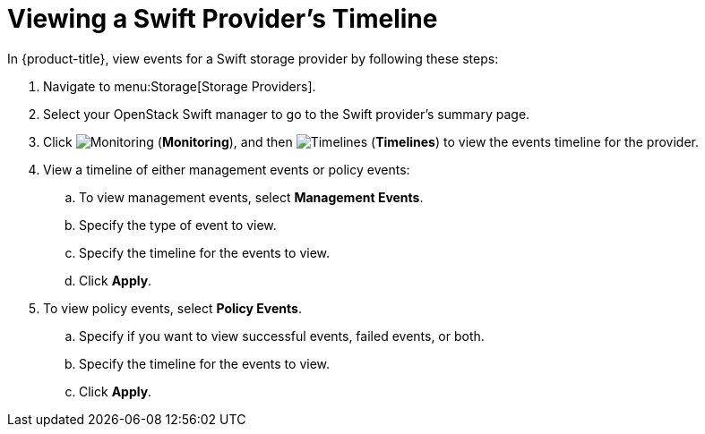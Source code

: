[[viewing_swift_timeline]]
= Viewing a Swift Provider’s Timeline

In {product-title}, view events for a Swift storage provider by following these steps:

. Navigate to menu:Storage[Storage Providers].
. Select your OpenStack Swift manager to go to the Swift provider’s summary page.
. Click  image:1994.png[Monitoring] (*Monitoring*), and then  image:1995.png[Timelines] (*Timelines*) to view the events timeline for the provider.
. View a timeline of either management events or policy events:
.. To view management events, select *Management Events*.
.. Specify the type of event to view.
.. Specify the timeline for the events to view.
.. Click *Apply*.
. To view policy events, select *Policy Events*.
.. Specify if you want to view successful events, failed events, or both.
.. Specify the timeline for the events to view.
.. Click *Apply*. 


